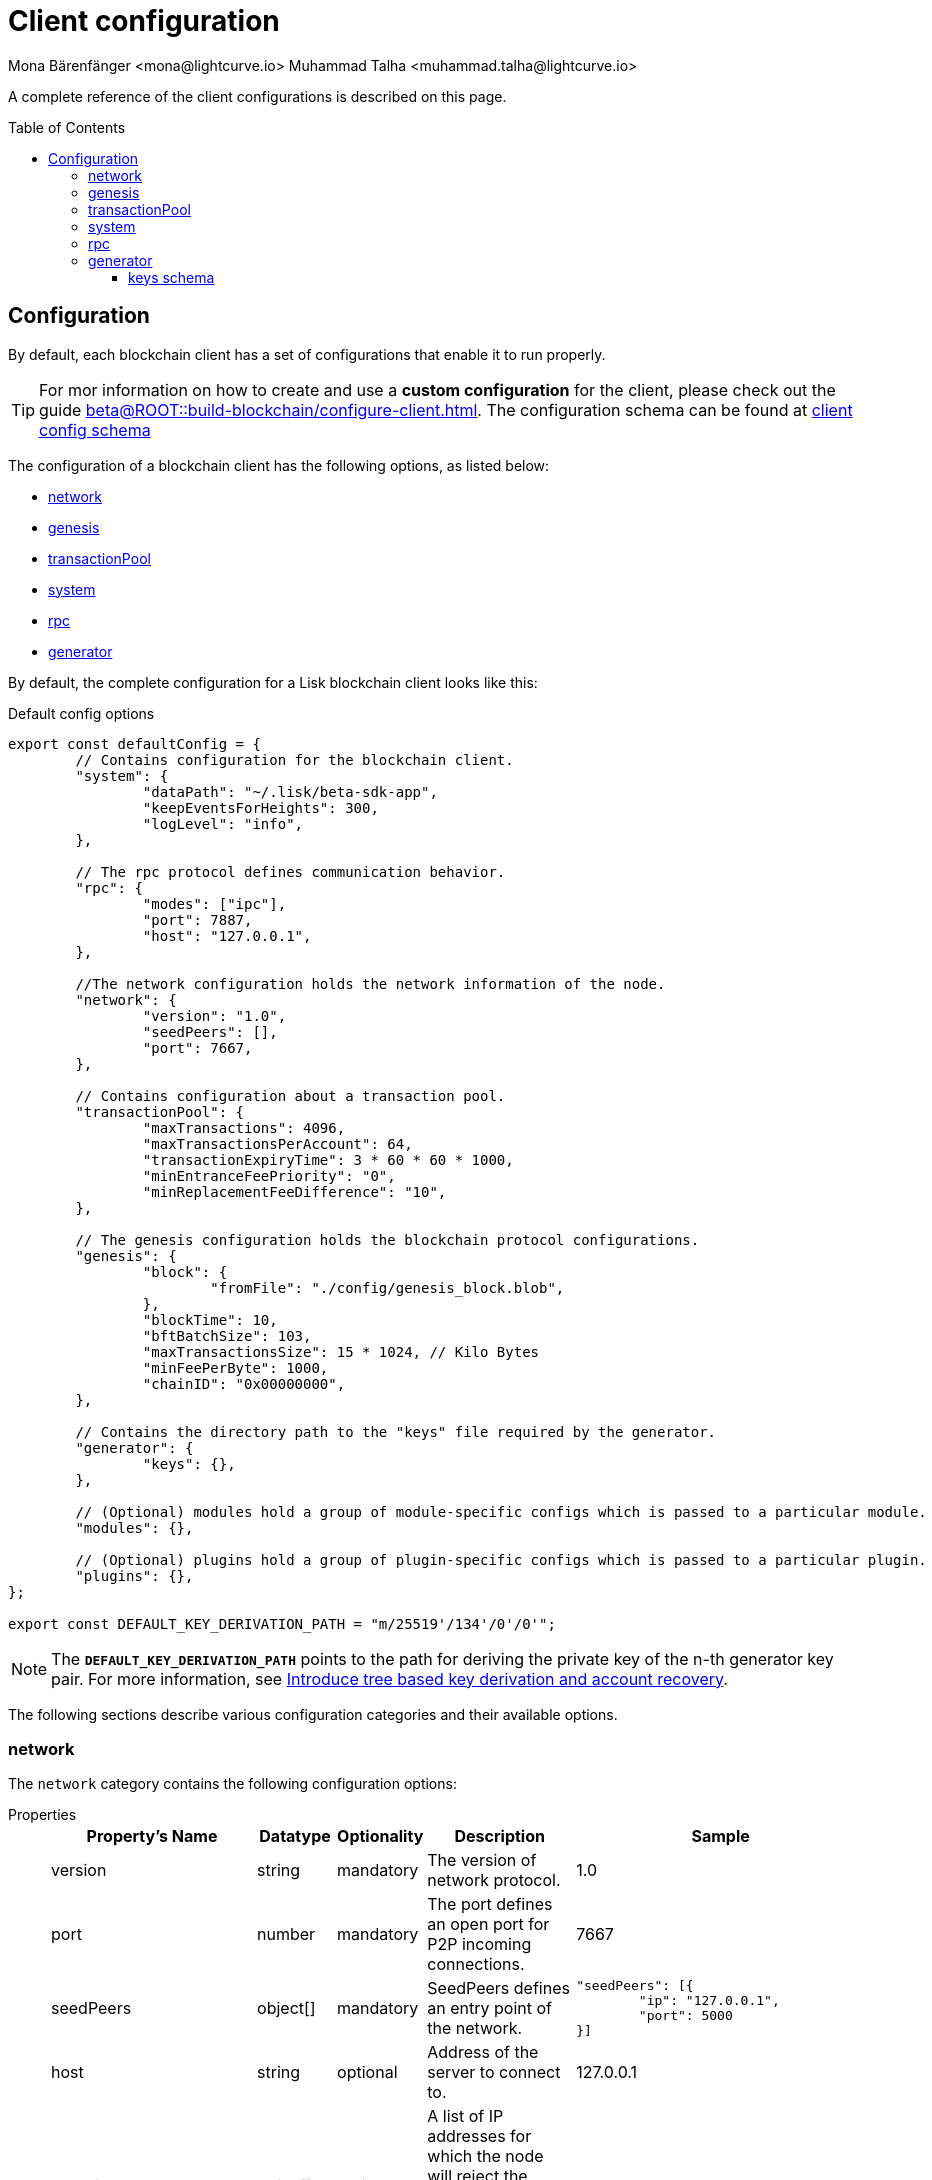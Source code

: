 = Client configuration
Mona Bärenfänger <mona@lightcurve.io> Muhammad Talha <muhammad.talha@lightcurve.io>
:description: The configuration reference covers the config object, the default values, and also a description of each value.
// Settings
:toc: preamble
:toclevels: 5
:page-toclevels: 4
:idprefix:
:idseparator: -
:v_sdk: development
// URLs
:url_github_sdk_configschema: https://github.com/LiskHQ/lisk-sdk/blob/{v_sdk}/framework/src/schema/application_config_schema.ts
:lisk_ID_system: https://lisk.com/blog/research/new-lisk-id-system
:url_plain_object_schema: https://github.com/LiskHQ/lisk-sdk/blob/238ed3166fe04856e855ff8d2dd328ae414666f7/framework/src/engine/generator/schemas.ts#L429
:url_encrypted_object_schema: https://github.com/LiskHQ/lisk-sdk/blob/238ed3166fe04856e855ff8d2dd328ae414666f7/framework/src/engine/generator/schemas.ts#L376
:url_key_derivation_lip66: https://github.com/LiskHQ/lips/blob/main/proposals/lip-0066.md
:keys_fixture: https://github.com/LiskHQ/lisk-sdk/blob/development/framework/src/testing/fixtures/keys_fixture.json
// Project URLs
:url_configure_app_guide: beta@ROOT::build-blockchain/configure-client.adoc

A complete reference of the client configurations is described on this page.

== Configuration 

By default, each blockchain client has a set of configurations that enable it to run properly.

TIP: For mor information on how to create and use a *custom configuration* for the client, please check out the guide xref:{url_configure_app_guide}[].
The configuration schema can be found at {url_github_sdk_configschema}[client config schema^]

The configuration of a blockchain client has the following options, as listed below:

* <<network>>
* <<genesis>>
* <<transactionPool>>
* <<system>>
* <<rpc>>
* <<generator>>

By default, the complete configuration for a Lisk blockchain client looks like this:

.Default config options
[source,js]
----
export const defaultConfig = {
	// Contains configuration for the blockchain client.
	"system": {
		"dataPath": "~/.lisk/beta-sdk-app",
		"keepEventsForHeights": 300,
		"logLevel": "info",
	},

	// The rpc protocol defines communication behavior.
	"rpc": {
		"modes": ["ipc"],
		"port": 7887,
		"host": "127.0.0.1",
	},

	//The network configuration holds the network information of the node.
	"network": {
		"version": "1.0",
		"seedPeers": [],
		"port": 7667,
	},

	// Contains configuration about a transaction pool.
	"transactionPool": {
		"maxTransactions": 4096,
		"maxTransactionsPerAccount": 64,
		"transactionExpiryTime": 3 * 60 * 60 * 1000,
		"minEntranceFeePriority": "0",
		"minReplacementFeeDifference": "10",
	},

	// The genesis configuration holds the blockchain protocol configurations.
	"genesis": {
		"block": {
			"fromFile": "./config/genesis_block.blob",
		},
		"blockTime": 10,
		"bftBatchSize": 103,
		"maxTransactionsSize": 15 * 1024, // Kilo Bytes
		"minFeePerByte": 1000,
		"chainID": "0x00000000",
	},
	
	// Contains the directory path to the "keys" file required by the generator.
	"generator": {
		"keys": {},
	},

	// (Optional) modules hold a group of module-specific configs which is passed to a particular module.
	"modules": {},

	// (Optional) plugins hold a group of plugin-specific configs which is passed to a particular plugin.
	"plugins": {},
};

export const DEFAULT_KEY_DERIVATION_PATH = "m/25519'/134'/0'/0'";
----
NOTE: The `*DEFAULT_KEY_DERIVATION_PATH*` points to the path for deriving the private key of the n-th generator key pair. 
For more information, see {url_key_derivation_lip66}[Introduce tree based key derivation and account recovery^].

The following sections describe various configuration categories and their available options.

=== network 
The `network` category contains the following configuration options:

[tabs]
=====
Properties::
+
--
[cols="2,1,1,2,4",options="header",stripes="hover"]
|===
|Property's Name
|Datatype
|Optionality
|Description
|Sample

| version
| string
| mandatory
| The version of network protocol.
| 1.0
 
| port
| number
| mandatory
| The port defines an open port for P2P incoming connections.
| 7667
 
| seedPeers
| object[]
| mandatory
| SeedPeers defines an entry point of the network.
a|[source,js]
----
"seedPeers": [{
	"ip": "127.0.0.1",
	"port": 5000
}]
----
 
| host
| string
| optional
| Address of the server to connect to.
| 127.0.0.1
 
| blacklistedIPs
| string[]
| optional
| A list of IP addresses for which the node will reject the connection for both outbound and inbound connections.
| 192.168.178.23
 
| fixedPeers
| object[]
| optional
| A set of peers to which a node will always try to connect, for outbound connections.
a|[source,js]
----
"fixedPeers": [{
	"ip": "192.110.01.12",
	"port": 5000
}]
----
 
| whitelistedPeers
| object[]
| optional
| Set of peers that are always allowed to connect to the node through inbound connections.
a|[source,js]
----
"whitelistedPeers": [{
	"ip": "192.110.01.12",
	"port": 5000
}]
----
 
| maxOutboundConnections
| number
| optional
| The maximum number of outbound connections allowed.
| 20footnote:disclaimer[This is the default value.]
 
| maxInboundConnections
| number
| optional
| The maximum number of inbound connections allowed.
| 100footnote:disclaimer[This is the default value.]
 
| wsMaxPayload
| number
| optional
| The maximum size of the payload allowed per communication.
| 3048576footnote:disclaimer[This is the default value.]
 
| advertiseAddress
| boolean
| optional
| Defines whether to announce the IP/Port to other peers.
| truefootnote:disclaimer[This is the default value.]

|===

--
Sample::
+
--
[source,js]
----
const customConfig = 
{
	// Other types of configurations.
	"network": {
		"version": "1.0",  
		"seedPeers": [
			{
				"ip": "127.0.0.1",
				"port": 5000
			}
		],
		"port": 7667,
		"host": "127.0.0.1",  
		"blacklistedIPs": [
			"172.112,31.0",
			"172.112,31.2"
		],                                    
		"fixedPeers": [
			{
				"ip": "192.110.01.12",
				"port": 5000
			},
		]            
		"whitelistedPeers": [
			{
				"ip": "192.110.01.12",
				"port": 5000
			},
		],                  
		"maxOutboundConnections": 20,                                   
		"maxInboundConnections": 100,                             
		"wsMaxPayload": 3048576,             
		"advertiseAddress": true,                           
		},
	// Other types of configurations.
}
----
--
=====

WARNING: The connectivity of the node might be negatively impacted if the `*fixedPeers*` configuration is used.
Beware of declaring only trustworthy peers in `*whitelistedPeers*` as these could attack a node with a denial-of-service attack because the banning mechanism is deactivated.

=== genesis
The `genesis` configuration holds the settings for the blockchain protocol.

[tabs]
=====
Properties::
+
--
[cols="2,1,1,2,4",options="header",stripes="hover"]
|===
|Property's Name
|Datatype
|Optionality
|Description
|Sample

| block
| object
| optional
| This is the first block of a chain.
a|[source,js]
----
"block": {
	"fromFile": "./config/genesis_block.blob'",
	"blob": "<<Hex of encoded genesis block>>",
},
----
 
| chainID
| string
| mandatory
| Represents a 4-byte hex string that identifies each chain in the Lisk ecosystem. The length of the hex string should be 8 characters.
| 0x00000000
 
| maxTransactionsSize
| number
| mandatory
| The maximum transaction size (kilobytes) allowed in a block.
| 15 * 1024

| minFeePerByte
| number
| mandatory
| The minimum fee per byte for a transaction.
| 1000
 
| blockTime
| number
| mandatory
| The frequency of blocks to be created.
| 10
 
| bftBatchSize
| number
| mandatory
| The length of a round for block generation.
| 103

|===

--
Sample::
+
--
[source,js]
----
const customConfig = 
{
	// Other types of configurations.
	"genesis": {
		"block": {
			"fromFile": "./config/genesis_block.blob",
			"blob": "<<Hex of encoded genesis block>>",
		},
		"chainID": "0x00000000",
		"maxTransactionsSize": 15 * 1024, // Kilo Bytes
		"minFeePerByte": 1000,
		"blockTime": 10,
		"bftBatchSize": 103,
	},
	// Other types of configurations.
}
----
--
=====


=== transactionPool
This type of configuration holds the settings for the transaction pool.

[tabs]
=====
Properties::
+
--
[cols="2,1,1,2,4",options="header",stripes="hover"]
|===
|Property's Name
|Datatype
|Optionality
|Description
|Sample

| maxTransactions
| number
| optional
| The maximum number of transactions in the pool.
| 4096
 
| maxTransactionsPerAccount
| number
| optional
| The maximum number of transactions in the pool per sender account.
| 64
 
| transactionExpiryTime
| number
| optional
| Defines the timeout (milliseconds) of the transaction in the pool.
| 3 * 60 * 60 * 1000
 
| minEntranceFeePriority
| string
| optional
| The minimum fee required for a transaction to be added to the transaction pool.
| 0
 
| minReplacementFeeDifference
| string
| optional
| The difference of minimum fee required to replace a transaction with the same nonce
| 10

|===

--
Sample::
+
--
[source,js]
----
const customConfig = 
{
	// Other types of configurations.
	"transactionPool": {
		"maxTransactions": 4096,
		"maxTransactionsPerAccount": 64,
		"transactionExpiryTime": 3 * 60 * 60 * 1000,
		"minEntranceFeePriority": "0",
		"minReplacementFeeDifference": "10",
	},
	// Other types of configurations.
}
----
--
=====



=== system
The `system` configuration holds settings for the node.

[tabs]
=====
Properties::
+
--
[cols="2,1,1,2,4",options="header",stripes="hover"]
|===
|Property's Name
|Datatype
|Optionality
|Description
|Sample

| version
| string
| mandatory
| The version of the system.
| 1.0
 
| dataPath
| string
| mandatory
| DataPath defines the folder path for the client application data.
| ~/.lisk/beta-sdk-app

| keepEventsForHeights
| number
| mandatory
| Defines the number of blocks for which the events should be maintained by the system.
Usually, the events are based on the latest, given number of blocks.
| 300footnote:disclaimer[This is the default value.]

| logLevel
| string
| mandatory
| Level of the log to be maintained.
| info

|===
--
Sample::
+
--
[source,js]
----
const customConfig = 
{
	// Other types of configurations.
	"system": {
		"version": "1.0"
		"dataPath": "~/.lisk/beta-sdk-app",
		"keepEventsForHeights": 300,
		"logLevel": "info",
	},
	// Other types of configurations.
}
----
--
=====


=== rpc
Apps on Lisk can communicate with a node via the `rpc` communication protocol.

[tabs]
=====
Properties::
+
--
[cols="2,1,1,2,4",options="header",stripes="hover"]
|===
|Property's Name
|Datatype
|Optionality
|Description
|Sample

| modes
| enum
| mandatory
| Modes of communication between lisk node and external services.
| IPC, WS, HTTP
 
| port
| number
| mandatory
| Port to be used for a 'WS' connection.
| 7887

| host
| string
| mandatory
| Address of the server to connect.
| 127.0.0.1

|===
--
Sample::
+
--
[source,js]
----
const customConfig = 
{
	// Other types of configurations.
	"rpc": {
		"modes": ["IPC"],
		"port": 7887,
		"host": "127.0.0.1",
	},
	// Other types of configurations.
}
----
--
=====



=== generator
The `generator` configuration is used to read keys from a file, which are then stored in the database.

[tabs]
=====
Properties::
+
--
[cols="2,1,1,2,4",options="header",stripes="hover"]
|===
|Property's Name
|Datatype
|Optionality
|Description
|Sample

| keys
| object
| optional
| Contains a path to the "keys" file for the generator.
a| 
[source,js]
----
"generator": {
	"keys": {},
},
----

|===
--


Sample::
+
--
[source,js]
----
const customConfig = 
{
	// Other types of configurations.
	"generator": {
		"keys": {
			"fromFile": "<<path/filename>>",
		},
	},
	// Other types of configurations.
}
----
--
=====

==== keys schema
The file passed to the `generator` configuration contains the schema for the keys to be used by the generator.

TIP: For more information, see {url_plain_object_schema}[plainKeysObjectSchema^], {url_encrypted_object_schema}[encryptedObjectSchema^] and a sample {keys_fixture}[ keys_fixture.json^]. 

[tabs]
=====
Properties::
+
--
[cols="2,1,1,2,4",options="header",stripes="hover"]
|===
|Property's Name
|Datatype
|Optionality
|Description
|Sample

| address
| string
| mandatory
| Lisk 32 addressfootnote:liskIDSystem[For more information, see the {lisk_ID_system}[New LISK ID System^].] for the generator.
| lsk24cd35u4jdq8szo3pnsqe5dsxwrnazyqqqg5eu

| plain
| object
| mandatory
| Contains the object for plain keys.
a| 
[source,js]
----
"plain": {
	"generatorKey": "",
	"generatorPrivateKey" : "",
	"blsKey": "",
	"blsPrivateKey": ""
},
----

| encrypted
| object
| mandatory
| Contains the object for encrypted keys.
a| 
[source,js]
----
"encrypted": {
	"version": ,
	"ciphertext": ,
	"kdf": ,
	"kdfparams" : {},
	"cipher": '',
	"cipherparams": {}
},
----


|===
--

Sample keys file::
+
--
[source,js]
----
{
	"keys": [
		{
		"address": "lske5sqed53fdcs4m9et28f2k7u9fk6hno9bauday",
		"keyPath": "m/44'/134'/0'",
		"publicKey": "a3f96c50d0446220ef2f98240898515cbba8155730679ca35326d98dcfb680f0",
		"privateKey": "d0b159fe5a7cc3d5f4b39a97621b514bc55b0a0f1aca8adeed2dd1899d93f103a3f96c50d0446220ef2f98240898515cbba8155730679ca35326d98dcfb680f0",
		"plain": {
			"generatorKeyPath": "m/25519'/134'/0'/0'",
			"generatorKey": "b9e54121e5346cc04cc84bcf286d5e40d586ba5d39571daf57bd31bac3861a4a",
			"generatorPrivateKey": "b3c4de7f7932275b7a465045e918337ffd7b7b229cef8eba28f706de8759da95b9e54121e5346cc04cc84bcf286d5e40d586ba5d39571daf57bd31bac3861a4a",
			"blsKeyPath": "m/12381/134/0/0",
			"blsKey": "92f020ce5e37befb86493a82686b0eedddb264350b0873cf1eeaa1fefe39d938f05f272452c1ef5e6ceb4d9b23687e31",
			"blsProofOfPosession": "b92b11d66348e197c62d14af1453620d550c21d59ce572d95a03f0eaa0d0d195efbb2f2fd1577dc1a04ecdb453065d9d168ce7648bc5328e5ea47bb07d3ce6fd75f35ee51064a9903da8b90f7dc8ab4f2549b834cb5911b883097133f66b9ab9",
			"blsPrivateKey": "463dd3413051366ee658c2524dd0bec85f8459bf6d70439685746406604f950d"
		},
		"encrypted": {
			"ciphertext": "d340438fde7b744d7482f01531415ffc0bda70dac36257571bb0dab703771e83152428b4a4dddc77dff1a983f07b0f3cba688fab2e46abe970ae4131c616e6cbf613952786f5749e94531641f07fcdef38a001a44f56f5de69e0976964ea13cbaff0682b5e0eaf9ff01a00f5b2215a3a1d9e3f0d5b78c876b157213367f7f90a468937c0baf9904189c21870c396b43b53422422bd61a3e1c8cb3126e1a5d60545aa06ee789c89dfb9155b560c327a88af5f9b04b4c6d4e9",
			"mac": "d476a90c1fb057a1e4ece0d725f40f67ae36efcc166aede5380115d2a7532833",
			"kdf": "argon2id",
			"kdfparams": {
			"parallelism": 4,
			"iterations": 1,
			"memorySize": 2024,
			"salt": "ecc014a7619b7f179b3fa32d2fed5d6c"
			},
			"cipher": "aes-256-gcm",
			"cipherparams": {
			"iv": "328cf25fdda6988ed9f1101e",
			"tag": "1862fde73a2a7b71979773bf620872ef"
			},
			"version": "1"
		}
		}
	]
}
----
--
=====